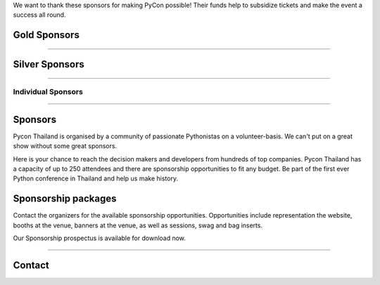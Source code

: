 .. title: Sponsorship
.. slug: sponsorship
.. date: 2017-12-23 17:17:13 UTC+07:00
.. tags: 
.. category: 
.. link: 
.. description: Available sponsorship levels
.. type: text

We want to thank these sponsors for making PyCon possible!
Their funds help to subsidize tickets and make the event a success all round.

.. class:: text-center

Gold Sponsors
=============

.. raw:: html

        <div class="row">
          <div class="col col-sm-4">
            <div style="background-color:#FFFFFF;border:4px solid #DFDFDF;width:280px;height:120px;display:flex;justify-content:center;align-items:center;margin-left:auto;margin-right:auto;padding:10px;">
              <a href="https://www.proteus-tech.com/" alt="Proteus Technologies" style="width:100%;height:100%;background-image:url(/proteus-logo.svg);background-size:contain;background-repeat:no-repeat;background-position:center;">
                  </a>
            </div>
          </div>

          <div class="col col-sm-4">
            <div style="background-color:#FFFFFF;border:4px solid #DFDFDF;width:280px;height:120px;display:flex;justify-content:center;align-items:center;margin-left:auto;margin-right:auto;padding:10px;">
              <a href="https://kaidee.com/" alt="Kaidee" style="width:100%;height:100%;background-image:url(/Kaidee_LOGO.svg);background-size:contain;background-repeat:no-repeat;background-position:center;">
                  </a>
            </div>
          </div>

          <!--
          <div class="col col-sm-4">
            <div style="background-color:#FFFFFF;border:4px solid #DFDFDF;width:280px;height:120px;display:flex;justify-content:center;align-items:center;margin-left:auto;margin-right:auto;padding:10px;">
              <a href="https://newlogic.io/" alt="Newlogic" style="width:100%;height:100%;background-image:url(/newlogic-logo.png);background-size:contain;background-repeat:no-repeat;background-position:center;">
                  </a>
            </div>
          </div>
          -->
        </div>

    <div class="row">
    &nbsp;
    </div>


        <div class="row">
          <div class="col col-sm-4">
            <div style="background-color:#FFFFFF;border:4px solid #DFDFDF;width:280px;height:120px;display:flex;justify-content:center;align-items:center;margin-left:auto;margin-right:auto;padding:10px;">
              <a href="https://www.elastic.co/" alt="Elastic" style="width:100%;height:100%;background-image:url(/logo-elastic.svg);background-size:contain;background-repeat:no-repeat;background-position:center;">
                  </a>
            </div>
          </div>
        </div>

----

.. class:: text-center

Silver Sponsors
===============

.. raw:: html

    <!--
    <div class="row">
      <div class="col col-sm-4">
        <div style="background-color:#FFFFFF;border:4px solid #DFDFDF;width:252px;height:108px;display:flex;justify-content:center;align-items:center;margin-left:auto;margin-right:auto;padding:10px;">
          <a href="https://acommerce.com/" alt="ACommerce" style="width:100%;height:100%;background-image:url(/acommerce_logo1.png);background-size:contain;background-repeat:no-repeat;background-position:center;">
              </a>
        </div>
      </div>
      -->

      <div class="col col-sm-4">
        <div style="background-color:#FFFFFF;border:4px solid #DFDFDF;width:252px;height:108px;display:flex;justify-content:center;align-items:center;margin-left:auto;margin-right:auto;padding:10px;">
          <a href="https://www.cloudflare.com/" alt="Cloudflare" style="width:100%;height:100%;background-image:url(/cf-logo-h-rev.svg);background-size:contain;background-repeat:no-repeat;background-position:center;">
              </a>
        </div>
      </div>
    </div>

----

.. class:: text-center

Individual Sponsors
-------------------

.. raw:: html

    <div class="row">
      <div class="col col-sm-4">
        <div style="background-color:#FFFFFF;border:4px solid #DFDFDF;width:224px;height:96px;display:flex;justify-content:center;align-items:center;margin-left:auto;margin-right:auto;padding:10px;">
          <a href="http://gummybear.tech/" alt="Gummybear Recruitment" style="width:100%;height:100%;background-image:url(/gummy-bear-black.png);background-size:contain;background-repeat:no-repeat;background-position:center;">
              </a>
        </div>
      </div>

      <div class="col col-sm-4">
        <div style="background-color:#FFFFFF;border:4px solid #DFDFDF;width:224px;height:96px;display:flex;justify-content:center;align-items:center;margin-left:auto;margin-right:auto;padding:10px;">
          <a href="https://eventpop.me/" alt="Eventpop" style="width:100%;height:100%;background-image:url(/logo-eventpop.png);background-size:contain;background-repeat:no-repeat;background-position:center;">
              </a>
        </div>
      </div>

      <div class="col col-sm-4">
        <div style="background-color:#FFFFFF;border:4px solid #DFDFDF;width:224px;height:96px;display:flex;justify-content:center;align-items:center;margin-left:auto;margin-right:auto;padding:10px;">
          <a href="https://elcolie.com/">Sarit Ritwirune
              </a>
        </div>
      </div>
    </div>

    <div class="row">
    &nbsp;
    </div>

    <div class="row">
      <div class="col col-sm-4">
        <div style="background-color:#FFFFFF;border:4px solid #DFDFDF;width:224px;height:96px;display:flex;justify-content:center;align-items:center;margin-left:auto;margin-right:auto;padding:10px;">
          <a href="https://intelligent-bytes.com/" alt="Intelligent Bytes" style="width:100%;height:100%;background-image:url(/intelligent-bytes-logo.png);background-size:contain;background-repeat:no-repeat;background-position:center;">
              </a>
        </div>
      </div>
      <div class="col col-sm-4">
        <div style="background-color:#FFFFFF;border:4px solid #DFDFDF;width:224px;height:96px;display:flex;justify-content:center;align-items:center;margin-left:auto;margin-right:auto;padding:10px;">
          <a href="https://www.digitalbase.co.th/" alt="Digital Base" style="width:100%;height:100%;background-image:url(/digitalbase.png);background-size:contain;background-repeat:no-repeat;background-position:center;">
              </a>
        </div>
      </div>
      <div class="col col-sm-4">
        <div style="background-color:#FFFFFF;border:4px solid #DFDFDF;width:224px;height:96px;display:flex;justify-content:center;align-items:center;margin-left:auto;margin-right:auto;padding:10px;">
          <a href="http://marketingcan.com/" alt="Marketing Can" style="width:100%;height:100%;background-image:url(/marketingcan.gif);background-size:contain;background-repeat:no-repeat;background-position:center;">
              </a>
        </div>
      </div>
    </div>


----

Sponsors
========

Pycon Thailand is organised by a community of passionate Pythonistas on a volunteer-basis.
We can't put on a great show without some great sponsors.

Here is your chance to reach the decision makers and developers from hundreds of top companies.
Pycon Thailand has a capacity of up to 250 attendees and there are sponsorship opportunities to
fit any budget. Be part of the first ever Python conference in Thailand and help us make history.


Sponsorship packages
====================

Contact the organizers for the available sponsorship opportunities.
Opportunities include representation the website, booths at the venue,
banners at the venue, as well as sessions, swag and bag inserts.

.. container:: jumbotron clearfix

    Our Sponsorship prospectus is available for download now.

    .. raw:: html

          <a class="btn btn-primary btn-lg active" href="/PyCon Thailand 2018 Sponsorship Prospectus.pdf">Download Prospectus</a>

----

Contact
=======

.. raw:: html

        <div class="jumbotron">
          <form name="sponsorship" method="POST" action="https://formspree.io/jeanjordaan+8lfnzvzb0kmlivlrxyvu@boards.trello.com">
            <div class="form-group">
              <label>Your Name</label>
              <input type="text" name="name" class="form-control" placeholder="Full Name">
            </div>
            <div class="form-group">
              <label>Organisation</label>
              <input type="text" name="org" class="form-control" placeholder="Your Organisation">
            </div>
            <div class="form-group">
              <label>Your Email</label>
              <input type="email" name="email" class="form-control" placeholder="Email" >
            </div>
            <div class="form-group">
              <label>Phone</label><input type="phone" name="phone" class="form-control" placeholder="Phone Number">
            </div>
            <div class="form-group">
              <label>Message</label>
              <textarea name="message" rows="5" class="form-control" placeholder="Talk to us."></textarea>
            </div>
            <div class="form-group">
              <input type="hidden" name="_format" value="plain" />
              <button type="submit" class="btn btn-primary">Submit</button>
            </div>
          </form>
        </div>

